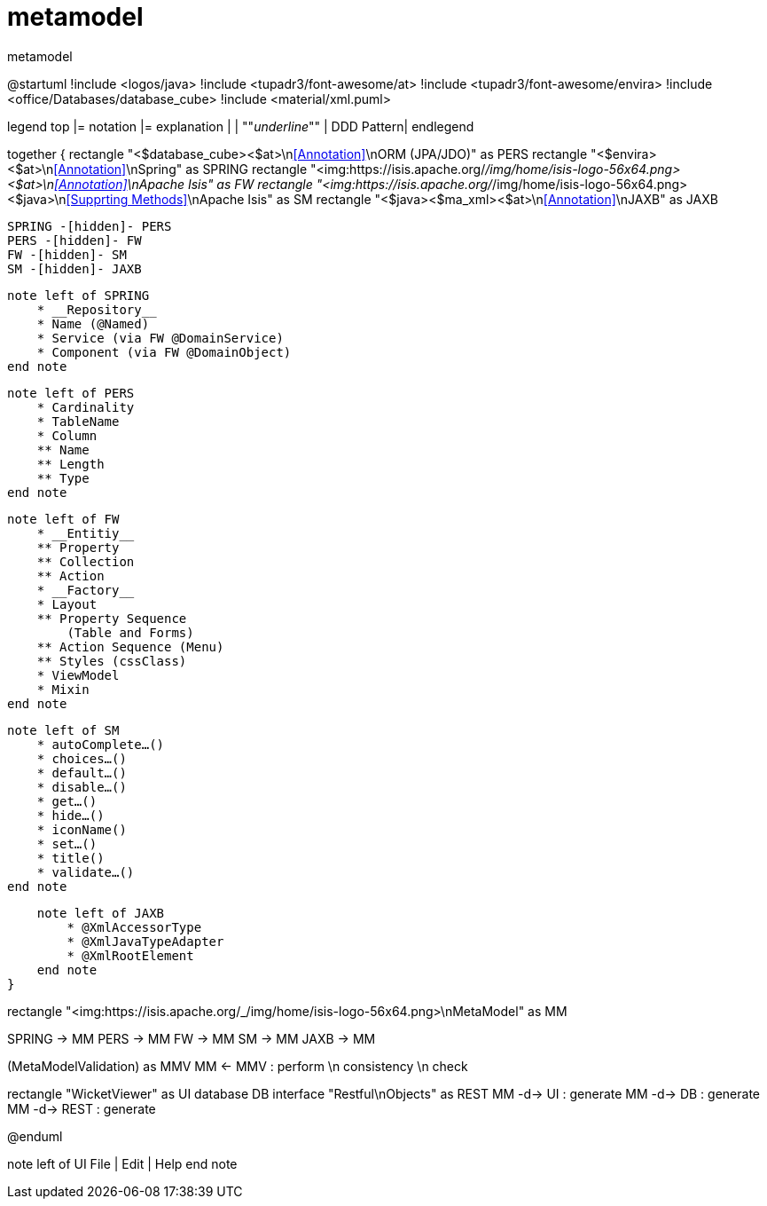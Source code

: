 = metamodel

:Notice: Licensed to the Apache Software Foundation (ASF) under one or more contributor license agreements. See the NOTICE file distributed with this work for additional information regarding copyright ownership. The ASF licenses this file to you under the Apache License, Version 2.0 (the "License"); you may not use this file except in compliance with the License. You may obtain a copy of the License at. http://www.apache.org/licenses/LICENSE-2.0 . Unless required by applicable law or agreed to in writing, software distributed under the License is distributed on an "AS IS" BASIS, WITHOUT WARRANTIES OR  CONDITIONS OF ANY KIND, either express or implied. See the License for the specific language governing permissions and limitations under the License.

.metamodel
[plantuml,file="metamodel.png"]
--
@startuml
!include <logos/java>
!include <tupadr3/font-awesome/at>
!include <tupadr3/font-awesome/envira>
!include <office/Databases/database_cube>
!include <material/xml.puml>

legend top
|= notation |= explanation |
| ""__underline__"" | DDD Pattern|
endlegend

together {
    rectangle "<$database_cube><$at>\n<<Annotation>>\nORM (JPA/JDO)" as PERS
    rectangle "<$envira><$at>\n<<Annotation>>\nSpring" as SPRING
    rectangle "<img:https://isis.apache.org/_/img/home/isis-logo-56x64.png><$at>\n<<Annotation>>\nApache Isis" as FW
    rectangle "<img:https://isis.apache.org/_/img/home/isis-logo-56x64.png><$java>\n<<Supprting Methods>>\nApache Isis" as SM
    rectangle "<$java><$ma_xml><$at>\n<<Annotation>>\nJAXB" as JAXB

    SPRING -[hidden]- PERS
    PERS -[hidden]- FW
    FW -[hidden]- SM
    SM -[hidden]- JAXB

    note left of SPRING
        * __Repository__
        * Name (@Named)
        * Service (via FW @DomainService)
        * Component (via FW @DomainObject)
    end note

    note left of PERS
        * Cardinality
        * TableName
        * Column
        ** Name
        ** Length
        ** Type
    end note

    note left of FW
        * __Entitiy__
        ** Property
        ** Collection
        ** Action
        * __Factory__
        * Layout
        ** Property Sequence
            (Table and Forms)
        ** Action Sequence (Menu)
        ** Styles (cssClass)
        * ViewModel
        * Mixin
    end note

    note left of SM
        * autoComplete…()
        * choices…()
        * default…()
        * disable…()
        * get…()
        * hide…()
        * iconName()
        * set…()
        * title()
        * validate…()
    end note

    note left of JAXB
        * @XmlAccessorType
        * @XmlJavaTypeAdapter
        * @XmlRootElement
    end note
}

rectangle "<img:https://isis.apache.org/_/img/home/isis-logo-56x64.png>\nMetaModel" as MM

SPRING -> MM
PERS -> MM
FW -> MM
SM -> MM
JAXB -> MM

(MetaModelValidation) as MMV
MM <- MMV : perform \n consistency \n check

rectangle "WicketViewer" as UI
database DB
interface "Restful\nObjects" as REST
MM -d-> UI : generate
MM -d-> DB : generate
MM -d-> REST : generate

@enduml
--
note left of UI
File | Edit | Help
end note

